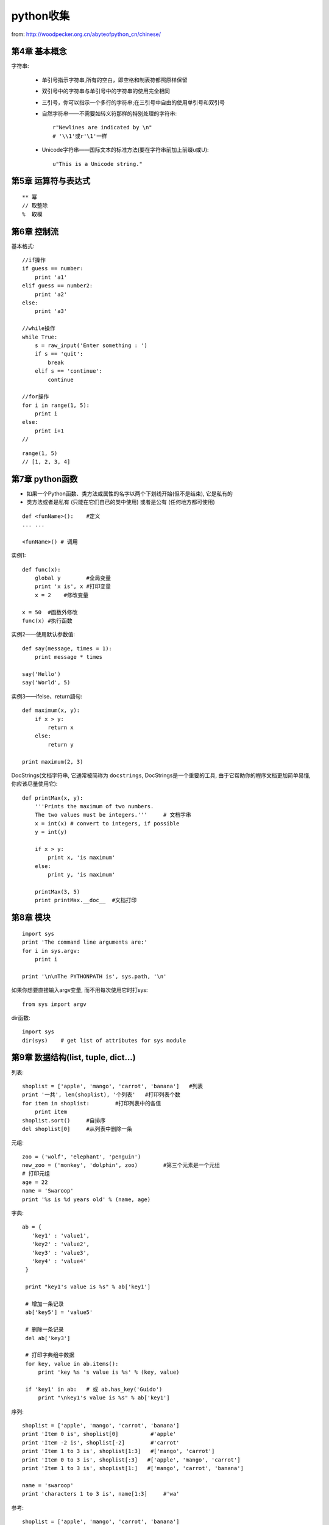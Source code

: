 .. _python_simple:

python收集
####################

from: http://woodpecker.org.cn/abyteofpython_cn/chinese/

第4章 基本概念
---------------------

字符串:

    * 单引号指示字符串,所有的空白，即空格和制表符都照原样保留
    * 双引号中的字符串与单引号中的字符串的使用完全相同
    * 三引号，你可以指示一个多行的字符串;在三引号中自由的使用单引号和双引号

    * 自然字符串——不需要如转义符那样的特别处理的字符串::

        r"Newlines are indicated by \n"
        # '\\1'或r'\1'一样

    * Unicode字符串——国际文本的标准方法(要在字符串前加上前缀u或U)::

        u"This is a Unicode string."

第5章 运算符与表达式
--------------------------
::

    ** 幂 
    // 取整除
    %  取模



第6章 控制流
-------------------
基本格式::

    //if操作
    if guess == number:
        print 'a1'
    elif guess == number2:
        print 'a2'
    else:
        print 'a3'

    //while操作
    while True:
        s = raw_input('Enter something : ')
        if s == 'quit':
            break
        elif s == 'continue':
            continue

    //for操作
    for i in range(1, 5):
        print i
    else:
        print i+1
    //



::

    range(1, 5)
    // [1, 2, 3, 4]


第7章 python函数
--------------------
* 如果一个Python函数、类方法或属性的名字以两个下划线开始(但不是结束), 它是私有的
* 类方法或者是私有 (只能在它们自已的类中使用) 或者是公有 (任何地方都可使用)

::

    def <funName>():    #定义
    ... ...

    <funName>() # 调用


实例1::

    def func(x):
        global y        #全局变量
        print 'x is', x #打印变量
        x = 2    #修改变量

    x = 50  #函数外修改
    func(x) #执行函数

实例2——使用默认参数值::

    def say(message, times = 1):
        print message * times

    say('Hello')
    say('World', 5)



实例3——ifelse、return語句::

    def maximum(x, y):
        if x > y:
            return x
        else:
            return y

    print maximum(2, 3)

DocStrings(文档字符串, 它通常被简称为 ``docstrings``, DocStrings是一个重要的工具, 由于它帮助你的程序文档更加简单易懂, 你应该尽量使用它)::

    def printMax(x, y):
        '''Prints the maximum of two numbers.
        The two values must be integers.'''     # 文档字串
        x = int(x) # convert to integers, if possible
        y = int(y)

        if x > y:
            print x, 'is maximum'
        else:
            print y, 'is maximum'

        printMax(3, 5)
        print printMax.__doc__  #文档打印


第8章 模块
--------------
::

    import sys
    print 'The command line arguments are:'
    for i in sys.argv:
        print i

    print '\n\nThe PYTHONPATH is', sys.path, '\n'


如果你想要直接输入argv变量, 而不用每次使用它时打sys::

    from sys import argv

dir函数::

    import sys
    dir(sys)    # get list of attributes for sys module


第9章 数据结构(list, tuple, dict...)
-----------------------------------------
列表::

    shoplist = ['apple', 'mango', 'carrot', 'banana']   #列表
    print '一共', len(shoplist), '个列表'   #打印列表个数
    for item in shoplist:        #打印列表中的各值
        print item
    shoplist.sort()     #自排序
    del shoplist[0]     #从列表中删除一条

元组::

    zoo = ('wolf', 'elephant', 'penguin')
    new_zoo = ('monkey', 'dolphin', zoo)        #第三个元素是一个元组
    # 打印元组
    age = 22
    name = 'Swaroop'
    print '%s is %d years old' % (name, age)

字典::

    ab = {
       'key1' : 'value1',
       'key2' : 'value2',
       'key3' : 'value3',
       'key4' : 'value4'
     }

     print "key1's value is %s" % ab['key1']

     # 增加一条记录
     ab['key5'] = 'value5'

     # 删除一条记录
     del ab['key3']

     # 打印字典组中数据
     for key, value in ab.items():
         print 'key %s 's value is %s' % (key, value)

     if 'key1' in ab:   # 或 ab.has_key('Guido')
         print "\nkey1's value is %s" % ab['key1']

序列::

    shoplist = ['apple', 'mango', 'carrot', 'banana']
    print 'Item 0 is', shoplist[0]          #'apple'
    print 'Item -2 is', shoplist[-2]        #'carrot'
    print 'Item 1 to 3 is', shoplist[1:3]   #['mango', 'carrot']
    print 'Item 0 to 3 is', shoplist[:3]   #['apple', 'mango', 'carrot']
    print 'Item 1 to 3 is', shoplist[1:]   #['mango', 'carrot', 'banana']

    name = 'swaroop'
    print 'characters 1 to 3 is', name[1:3]     #'wa'




参考::

    shoplist = ['apple', 'mango', 'carrot', 'banana']
    mylist = shoplist    #此乃引用
    mylist = shoplist[:] #此乃全复制


字符串的方法::

    name = 'Swaroop'
    if name.startswith('Swa'):
        print 'Yes, the string starts with "Swa"'
    if 'a' in name:
        print 'Yes, it contains the string "a"'
    if name.find('war') != -1: #得到字符串里含有子字符串对应的位置,没有为-1
        print 'Yes, it contains the string "war"'

    delimiter = '_*_'
    mylist = ['Brazil', 'Russia', 'India', 'China']
    print delimiter.join(mylist)  # Brazil_*_Russia_*_India_*_China



第11章 面向对象的编程
---------------------------------
使用对象的方法::

    class Person:
        def sayHi(self):
            print 'Hello, how are you?'

    p = Person()
    p.sayHi()

    // 結果
    Hello, how are you?

__init__方法(在类的一个对象被建立时, 马上运行)::

    class Person:
        def __init__(self, name):
            self.name = name
        def sayHi(self):
            print 'Hello, my name is', self.name

    p = Person('Swaroop')
    p.sayHi()

    // 結果
    Hello, my name is Swaroop

说明:

    * 双下划线是python的私有变量
    * 单下划线是建议私有变量(不强制)


继承::

    class SchoolMember:
        '''任一学校成员.'''
        def __init__(self, name, age):
            self.name = name
            self.age = age
            print '(初使化成员: %s)' % self.name

        def tell(self):
            '''显示细节.'''
            print '名字:"%s" 年齡:"%s"' % (self.name, self.age),

    class Teacher(SchoolMember):
        '''展现老师情况.'''
        def __init__(self, name, age, salary):
            SchoolMember.__init__(self, name, age)
            self.salary = salary
            print '(初使化老师: %s)' % self.name

        def tell(self):
            SchoolMember.tell(self)
            print '工资: "%d"' % self.salary

    t = Teacher('Mrs. Shrividya', 40, 30000)
    s = Student('Swaroop', 22, 75)

    members = [t, s]
    for member in members:
        member.tell()

    //输出
    Name:"Mrs. Shrividya" Age:"40" Salary: "30000"
    Name:"Swaroop" Age:"22" Marks: "75"


第12章 输入/输出
------------------
使用文件::

    # 往文件里写数据
    f = file('poem.txt', 'w')
    f.write("<...>")
    f.close()

    # 读文件里的数据
    f = file('poem.txt')
    while True:
        line = f.readline()
        if len(line) == 0: # 长度为0意味着EOF
            break
        print line,
    f.close()

储存器(Python提供一个标准的模块，称为pickle。使用它你可以在一个文件中储存任何Python对象，之后你又可以把它完整无缺地取出来。这被称为 持久地 储存对象)::

    # 储存与取储存
    import cPickle as p

    shoplistfile = 'shoplist.data'      #文件名
    shoplist = ['apple', 'mango', 'carrot']     #列表内容
    f = file(shoplistfile, 'w')   # 以写的方式打开文件
    p.dump(shoplist, f)           # 把列表内容存放到之前指定的文件中
    f.close()

    del shoplist
    f = file(shoplistfile)      # 以读的方式打开文件
    storedlist = p.load(f)      # 打开文件
    print storedlist





第13章 异常
-------------------

处理异常::

    try:
        s = raw_input('输入 --> ')
    except EOFError:
        print '\n 产生EOF错误'
        sys.exit() # exit the program
    except:
        print '\n产生其他错误'


引发异常::

    class ShortInputException(Exception):
        '''自定义的异常——ShortInputException.'''
        def __init__(self, length, atleast):
            Exception.__init__(self)
            self.length = length
            self.atleast = atleast

        try:
            s = raw_input('输入 --> ')
            if len(s) < 3:
                raise ShortInputException(len(s), 3)

        except EOFError:
            print '\nEOF错误产生?'
        except ShortInputException, x:
            print 'ShortInputException: 输入长度为 %d, 规定至少为 %d' % (x.length, x.atleast)
        else:
            print '无错误产生.'


第14章 Python标准库
----------------------------
sys模块::

    import sys
    # Script starts from here
    if len(sys.argv) < 2:
        print 'No action specified.'
        sys.exit()

    if sys.argv[1].startswith('--'):
        option = sys.argv[1][2:]
        # fetch sys.argv[1] but without the first two characters
        if option == 'version':
            print 'Version 1.2'
        elif option == 'help':
            print '''\
                 Options include:
                   --version : Prints the version number
                   --help    : Display this help'''
        else:
            print 'Unknown option.'
            sys.exit()

os模块(如果你希望你的程序能够与平台无关的话)::

    os.name     # 指示你正在使用的平台(nt, posix)
    os.getcwd() # 得到当前工作目录
    os.getenv() # 读取环境变量
    os.putenv() # 设置环境变量
    os.listdir()  # 定目录下的所有文件和目录名
    os.remote()   # 删除一个文件
    os.system()   # 运行shell命令
    os.linesep    # 当前平台使用的行终止符(Windows使用'\r\n'，Linux使用'\n'而Mac使用'\r')
    os.path.split() # 一个路径的目录名和文件名
    os.path.isfile()  # 检验给出的路径是一个文件
    os.path.isdir()   # 检验给出的路径是一个目录

第15章 更多Python的内容
--------------------------------

.. csv-table:: 类中一些特殊的方法
   :widths: 30 70
   :header: 名称, 说明

       __init__(self，...),      这个方法在新建对象恰好要被返回使用之前被调用
       _del__(self),             恰好在对象要被删除之前调用
       __str__(self),            在我们对对象使用print语句或是使用str()的时候调用
       __lt__(self，other),      当使用 ``小于`` 运算符（<）的时候调用
       __getitem__(self，key),   使用x[key]索引操作符的时候调用
       __len__(self),            对序列对象使用内建的len()函数的时候调用


列表综合::

    listone = [2, 3, 4]
    listtwo = [2*i for i in listone if i > 2]
    print listtwo

    //結果
    [6, 8]



lambda形式::

    def make_repeater(n):
        return lambda s: s*n

    twice = make_repeater(2)

    print twice('word')


exec和eval语句::

    exec 'print "Hello World"'
    eval('2*3')

assert语句::

    # assert语句用来声明某个条件是真的
    # 当assert语句失败的时候，会引发一个AssertionError
    mylist = ['item']
    assert len(mylist) >= 1
    mylist.pop()
    assert len(mylist) >= 1
    # Traceback (most recent call last):
    #  File "<stdin>", line 1, in ?
    #  AssertionError


repr函数(用来取得对象的规范字符串表示)::

    i = []
    i.append('item')
    # repr函数
    repr(i)
    # 反引号（也称转换符）可以完成相同的功能
    `i`


第16章 接下来学习什么
--------------------------

